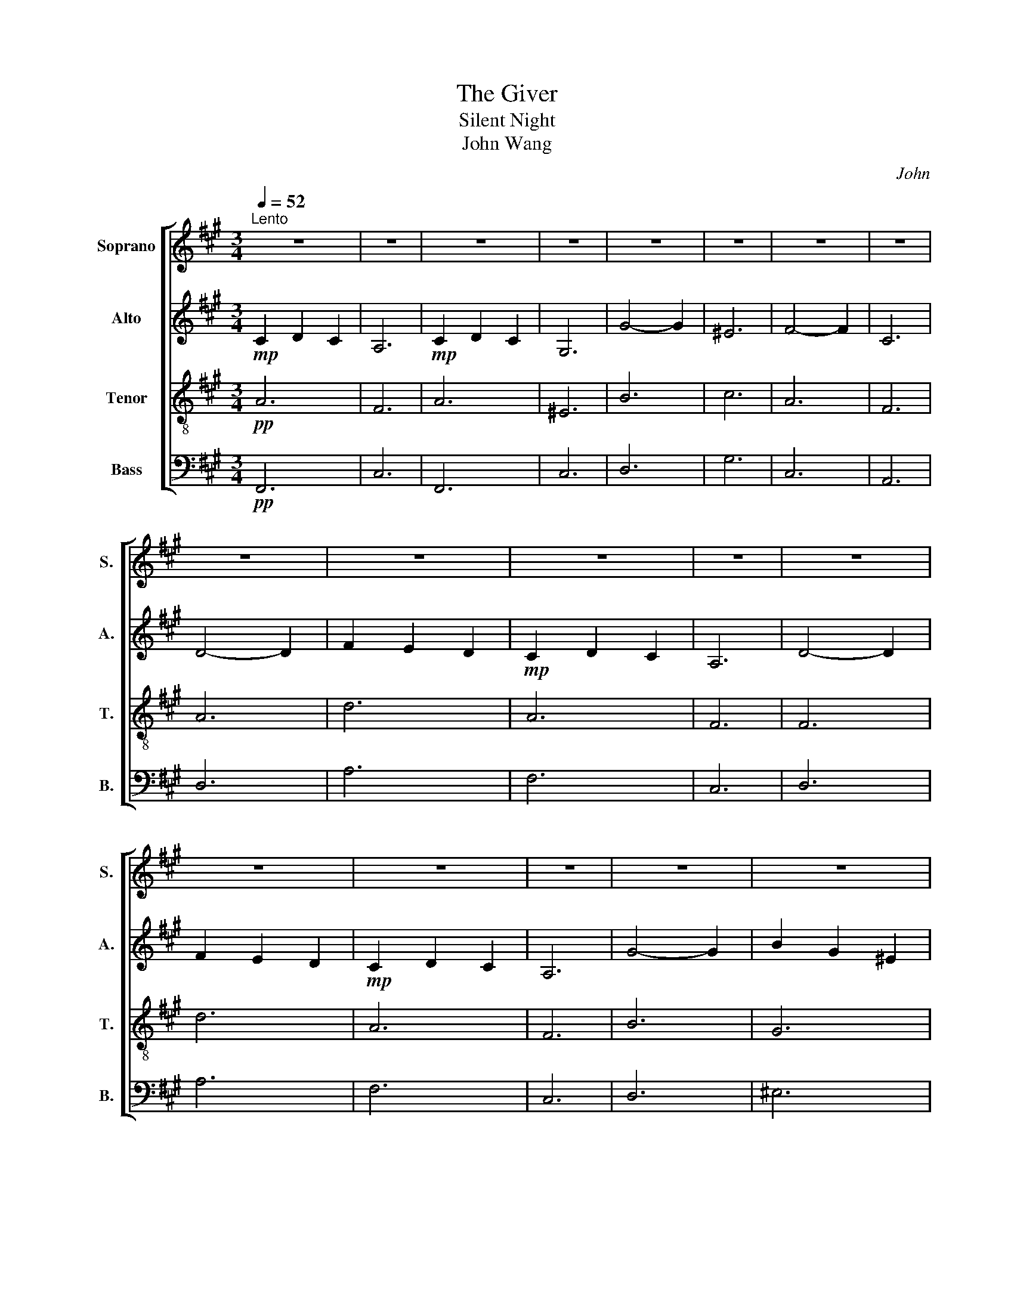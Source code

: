 X:1
T:The Giver
T:Silent Night 
T:John Wang 
C:John
%%score [ 1 2 3 4 ]
L:1/8
Q:1/4=52
M:3/4
K:A
V:1 treble nm="Soprano" snm="S."
V:2 treble nm="Alto" snm="A."
V:3 treble-8 nm="Tenor" snm="T."
V:4 bass nm="Bass" snm="B."
V:1
"^Lento" z6 | z6 | z6 | z6 | z6 | z6 | z6 | z6 | z6 | z6 | z6 | z6 | z6 | z6 | z6 | z6 | z6 | z6 | %18
 z6 | z6 | z6 | z6 | z6 | z6 |!mf![Q:1/4=114]"^Moderato" c3 d c2 | A6 | c3 d c2 | G6 | g4 g2 | %29
 =f6 | f4 f2 | c6 | d4 d2 | f2 e2 d2 | c3 d c2 | A6 | d4 d2 | f2 e2 d2 | c3 d c2 | A6 | g4 g2 | %41
 b2 g2 =f2 | f6 | a6 | f2 c2 A2 | d2 B2 G2 | F6- | F6 |!f![Q:1/4=118]"^Allegro moderato" d3 _e d2 | %49
 _B6 | d3 _e d2 | A6 | a4 a2 | f6 | =g4 g2 | d6 | _e4 e2 | =g2 =f2 _e2 | d3 _e d2 | _B6 | _e4 e2 | %61
 =g2 =f2 _e2 | d3 _e d2 | _B6 | a4 a2 | =c'2 a2 f2 | =g6 | !fermata!_b6 | =g2 d2 _B2 | _e2 =c2 A2 | %70
 =G6- | G6- | G6 | A6- | A6 | =G6- | G6 | z6 |!p! =G6- | G6 | z6 |!mf! =G6- | G6 | F2 =G2 B2- | %84
 B6 | A6 | =G2 =g4- | g6- | g6- | g6 |] %90
V:2
!mp! C2 D2 C2 | A,6 |!mp! C2 D2 C2 | G,6 | G4- G2 | ^E6 | F4- F2 | C6 | D4- D2 | F2 E2 D2 | %10
!mp! C2 D2 C2 | A,6 | D4- D2 | F2 E2 D2 |!mp! C2 D2 C2 | A,6 | G4- G2 | B2 G2 ^E2 | F6 | A6 | %20
 F2 C2 A,2 | D2 B,2 G,2 | F,6- | F,6 |!pp! A,6 | F,6 | A,6 | =F,6 | B,6 | C6 | A,6 | F,6 | A,6 | %33
 D6 | A,6 | F,6 | F,6 | D6 | A,6 | F,6 | B,6 | G,6 | C6 | A,6 | F6 | D6 | A,6- | A,6 | %48
!mf! _B3 =c B2 | =G6 | A3 =c A2 | F6 | =c4 c2 | d6 | _B4 B2 | =G6 | _B4 B2 | _e2 e2 _B2 | %58
 _B3 =c B2 | =G6 | =G4 G2 | _e2 e2 _B2 | _B3 =c B2 | =G6 | =c4 c2 | A2 =c2 _e2 | d6 | %67
 !fermata!_B6 | D2 =G2 _B2 | =c2 A2 F2 | _E6 | D6 | C6 | =C6- | C6 | D6- | D6 | z4 z2 |!p! D6- | %79
 D6 | z6 |!pp! .D6- | D6 | _E4 D-D- | D6 | =C6 | z6 | B,6- | B,6- | B,6 |] %90
V:3
!pp! A6 | F6 | A6 | ^E6 | B6 | c6 | A6 | F6 | A6 | d6 | A6 | F6 | F6 | d6 | A6 | F6 | B6 | G6 | %18
 c6 | A6 | C6 | D6 | C6- | C6 |!mf! z6 | c3 d c2 | A6 | c3 d c2 | G6 | g4 g2 | f6 | f4 f2 | d4 d2 | %33
 f2 e2 d2 | A6 | c3 d c2 | d4 d2 | f2 e2 d2 | A6 | c3 d c2 | g4 g2 | b2 g2 =f2 | f6 | a6 | C6 | %45
 D6 | C6- | C6 |!mf! =g3 a g2 | d6 | =g3 a g2 | d6 | _e4 e2 | a6 | d4 d2 | _B6 | _e4 e2 | %57
 _b2 b2 =g2 | =g3 a g2 | d6 | _e4 e2 | _b2 b2 =g2 | =g3 a g2 | d6 | _e4 e2 | f2 _e2 =c2 | _b6 | %67
 !fermata!=g6 | _B2 B2 d2 | a2 _e2 =c2 | _E6 | D6 | C6 | =F6- | FA =c=f a=c' | B6- | B6 | z4 z2 | %78
!p! B6- | B6 | z6 |!pp! .B6- | B6 | =c4 B-B- | B6 | A6 | z6 | D6- | D6- | D6 |] %90
V:4
!pp! F,,6 | C,6 | F,,6 | C,6 | D,6 | G,6 | C,6 | A,,6 | D,6 | A,6 | F,6 | C,6 | D,6 | A,6 | F,6 | %15
 C,6 | D,6 | ^E,6 | A,6 | F,6 | A,,6 | G,,6 | F,,6- | F,,6 |!pp! F,,6 | _D,6 | F,,6 | C,6 | D,6 | %29
 G,6 | C,6 | A,,6 | D,6 | A,6 | F,6 | C,6 | D,6 | A,6 | F,6 | C,6 | D,6 | =F,6 | A,6 | F,6 | A,,6 | %45
 G,,6 | F,,6- | F,,6 |!mf! =G,,_B,, D,_E, D,B,, | =G,,_B,, D,_E, D,B,, | F,,A,, D,_E, D,A,, | %51
 F,,A,, D,_E, D,A,, | A,,=C, D,_E, D,A,, | F,,A,, =C,D, C,A,, | =G,,_B,, D,_E, D,B,, | %55
 =G,,_B,, D,_E, D,B,, | _B,,_E, =G,_B, G,E, | _B,,_E, =G,_B, G,E, | _B,,D, =G,_B, G,D, | %59
 _B,,D, =G,_B, G,D, | _B,,_E, =G,_B, G,E, | _B,,_E, =G,_B, G,E, | _B,,D, =G,_B, G,D, | %63
 _B,,D, =G,_B, G,D, | =C,_E, A,=C A,E, | =C,_E, A,=C A,E, | D,=G, _B,D B,G, | D,=G, _B,D B,G, | %68
 _B,,D, =G,_B, G,D, | A,,=C, _E,A, E,C, | _B,,_E, =G,_B, G,E, | _B,,D, =G,_B, G,D, | %72
 _B,,C, =G,_B, G,C, | =F,,A,, =C,=F, A,=C- | C6 | D,6- | D,6 | z4 z2 |!p! D,6- | D,6 | z6 | %81
!pp! .D,6- | D,6 | _E,4 D,-D,- | D,6 | =C,6 | z6 | B,,6- | B,,6- | B,,6 |] %90

